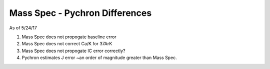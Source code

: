 Mass Spec - Pychron Differences
===================================

As of 5/24/17

1. Mass Spec does not propogate baseline error
2. Mass Spec does not correct Ca/K for 37ArK
3. Mass Spec does not propogate IC error correctly?
4. Pychron estimates J error ~an order of magnitude greater than Mass Spec.